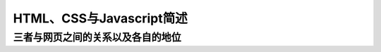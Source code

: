 
HTML、CSS与Javascript简述
============================================


三者与网页之间的关系以及各自的地位
~~~~~~~~~~~~~~~~~~~~~~~~~~~~~~~~~~~~~~~~~~~~~
